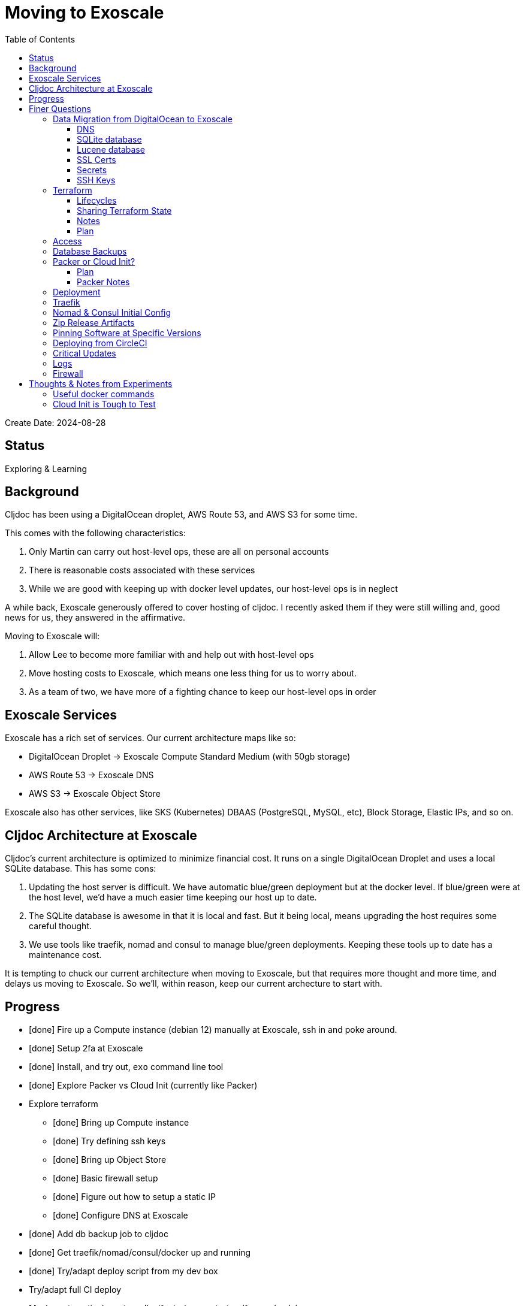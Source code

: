 = Moving to Exoscale
:toc:
:toclevels: 5

Create Date: 2024-08-28

== Status

Exploring & Learning

== Background
Cljdoc has been using a DigitalOcean droplet, AWS Route 53, and AWS S3 for some time.

This comes with the following characteristics:

1. Only Martin can carry out host-level ops, these are all on personal accounts
2. There is reasonable costs associated with these services
3. While we are good with keeping up with docker level updates, our host-level ops is in neglect

A while back, Exoscale generously offered to cover hosting of cljdoc.
I recently asked them if they were still willing and, good news for us, they answered in the affirmative.

Moving to Exoscale will:

1. Allow Lee to become more familiar with and help out with host-level ops
2. Move hosting costs to Exoscale, which means one less thing for us to worry about.
3. As a team of two, we have more of a fighting chance to keep our host-level ops in order

== Exoscale Services
Exoscale has a rich set of services.
Our current architecture maps like so:

* DigitalOcean Droplet -> Exoscale Compute Standard Medium (with 50gb storage)
* AWS Route 53 -> Exoscale DNS
* AWS S3 -> Exoscale Object Store

Exoscale also has other services, like SKS (Kubernetes) DBAAS (PostgreSQL, MySQL, etc), Block Storage, Elastic IPs, and so on.

== Cljdoc Architecture at Exoscale
Cljdoc's current architecture is optimized to minimize financial cost.
It runs on a single DigitalOcean Droplet and uses a local SQLite database.
This has some cons:

1. Updating the host server is difficult.
We have automatic blue/green deployment but at the docker level.
If blue/green were at the host level, we'd have a much easier time keeping our host up to date.
2. The SQLite database is awesome in that it is local and fast.
But it being local, means upgrading the host requires some careful thought.
3. We use tools like traefik, nomad and consul to manage blue/green deployments.
Keeping these tools up to date has a maintenance cost.

It is tempting to chuck our current architecture when moving to Exoscale, but that requires more thought and more time, and delays us moving to Exoscale.
So we'll, within reason, keep our current archecture to start with.

== Progress

* [done] Fire up a Compute instance (debian 12) manually at Exoscale, ssh in and poke around.
* [done] Setup 2fa at Exoscale
* [done] Install, and try out, `exo` command line tool
* [done] Explore Packer vs Cloud Init (currently like Packer)
* Explore terraform
** [done] Bring up Compute instance
** [done] Try defining ssh keys
** [done] Bring up Object Store
** [done] Basic firewall setup
** [done] Figure out how to setup a static IP
** [done] Configure DNS at Exoscale
* [done] Add db backup job to cljdoc
* [done] Get traefik/nomad/consul/docker up and running
* [done] Try/adapt deploy script from my dev box
* Try/adapt full CI deploy
* Maybe automaticaly restore dbs if missing on startup (for prod only).
* Update ops README
* Maybe create a bb.edn for ops work.
* Configure DNS at registrar (Martin)
* Review TODOs

== Finer Questions

=== Data Migration from DigitalOcean to Exoscale

==== DNS
Can take 24-48h for to update worldwide.
Becomes active after setup at registrar, so can pre-configure at Exoscale.

Notes:

* Exoscale requires you "subscribe" to DNS via their GUI before setup via Exoscale.
* We 2 hosts, cljdoc.org and cljdoc.xyz, so I chose a "Medium" subscription which handles up to 10 hosts.

==== SQLite database
Use backup from DigitalOcean.

Either put in expected spot on filesystem or new restore strategy will pick up from backup placed in Exoscale Simple Object Store.

Current location on host file system is `/data/cljdoc`, consider a more conventional `/var/lib/cljdoc`.

==== Lucene database
No need to backup and restore, it is reconstituted if missing at startup.

Current location on host file system is `/data/cljdoc/<lucene dir>`, consider more conventional `/var/lib/cljdoc/<lucene dir>`.

==== SSL Certs
Let's encrypt certificates - I think we need to bring `acme.json` over.

Current cert is valid until Fri, 18-Oct-2024.

==== Secrets
To think about:

* To rein in scope of secrets consider using CircleCI contexts.
These are defined at the CircleCI organization level, but can be applied at the job level.
* Also Exoscale has implemented Vaults in IAM.
Could check that out.

Are held by CircleCI and conveyed to consul over ssh during deploy.

CircleCI specific secrets - used by `publish-docker` circleci job

* `DOCKER_USER` - can remain unchanged
* `DOCKER_PASS` - can remain unchanged

CircleCI specific secrets that will change (so add new vars prefixed with `EXO_` to allow for old and new to coexist for a bit):

* Used by `deploy` circleci job
** `EXO_NOMAD_IP` - used to talk to nomad and consul over their APIs via ssh
* Used by `publish-zip-build` circleci job
** `EXO_RELEASES_BUCKET_NAME` - more of a variable than a secret, might change with Exoscale
** `EXO_RELEASES_BUCKET_ACCESS_KEY` - this will need to change to Exoscale Object Storage key
** `EXO_RELEASES_BUCKET_SECRET_KEY` - this will need to change to Exoscacle Object Storage secret
** `EXO_RELEASES_BUCKET_REGION` - new

Current consul delivered secrets that can stay the same:

* Used by `deploy` circleci job (and then ultimately cljdoc container)
** `SENTRY_DSN` -  sentry.io data source name
** `CIRCLE_API_TOKEN` - to intitiate analysis jobs on circleci
** `CIRCLE_BUILDER_PROJECT` - more of a variable than a secret, imo

New consul secrets:

* Used by `deploy` circleci job (and then ultimately traefik container)
** `LETS_ENCRYPT_EMAIL` - I thought this was better moved to a secret
* Used by `deploy` circleci job (and then ultimately cljdoc container)
* `EXO_BACKUPS_BUCKET_NAME` - For SQLite backups
* `EXO_BACKUPS_BUCKET_ACCESS_KEY`
* `EXO_BACKUPS_BUCKET_SECRET_KEY`
* `EXO_BACKUPS_BUCKET_REGION`

==== SSH Keys
We need to grant permission for CircleCI to ssh in to interact with nomad and consul.
We configure an additional key on CircleCI to do this and add authorize it on our server instance.

TODO: I'm not exactly sure how this was carried out for DigitalOcean droplet.
Probably manually?

=== Terraform
We'll continue to use terraform to declare and provision cloud services.
Exoscale has support for terraform: https://registry.terraform.io/providers/exoscale/exoscale/latest/docs

==== Lifecycles
TODO: understand how to support different lifecycles, and if we actually need to.

For example if we declare an Elastic IP which outputs a static IP... we probably want to preserve that static IP, if reasonable.
Is this an issue?
Maybe not?
If we destroy an entire infrastructure, I suppose.
But we shouldn't be doing that normally?
So maybe not an issue?

==== Sharing Terraform State
Because we want to be an ops team I'd like to somehow share terraform state.
Terraform state is sensitive, so we'd need to share it securely.
And we'd like to avoid the possibility of concurrent updates.

Terraform supports saving state to s3 via `backend` config.
https://developer.hashicorp.com/terraform/language/settings/backends/s3
Clojars makes use of this feature:
https://github.com/clojars/infrastructure/blob/6cf9c100e38408016cd979f1611602523766200e/terraform/main.tf#L6-L11

Exoscale includes an example of doing this.
https://github.com/exoscale/terraform-provider-exoscale/blob/aef50d3f097648d405bcca1a46c8a99959f94706/examples/sos-backend/providers.tf

When using s3, locking is currently optionally supported via dynamoDB,
We don't have dynamoDB at Exoscale, so that's a nogo.
But there is some recent investigation into supporting locking via new s3 conditional writes.
See: https://github.com/hashicorp/terraform/issues/35625
Conditionals writes are on the Exoscale todo list, but will not be implemented soon.

Terraform s3 backend also optionally supports encryption for data at rest.
https://developer.hashicorp.com/terraform/language/settings/backends/s3#encrypt
But.. I think this might be via s3 encryption.
https://docs.aws.amazon.com/AmazonS3/latest/userguide/UsingServerSideEncryption.html
Which is planned for implementation at Exoscale, bu not yet available for Exoscale Oject Store.
https://community.exoscale.com/documentation/storage/encryption/#encryption-at-rest

==== Notes

* For Exoscale we need to `skip_requesting_account_id` when using the aws provider to talk to the Exoscale Object Store.
A seemingly unnecessary warning is emitted: AWS account ID not found for provider.
It's a known issue: https://github.com/hashicorp/terraform-provider-aws/issues/37062
I've pinged Exoscale about this and even though it is not an Exocale issue, they might go ahead and fix it.

Some reminders:

* `secrets.tfvars` will be picked up automatically (and is not under version control) +
[source,hcl]
----
exoscale_api_key = <your key here>
exoscale_api_secret = <your value here>
----

* `terraform apply -var-file=secrets.tfvars` to apply any and all changes to infrastructure
* `terraform destroy -var-file=secrets.tfvars` to entirely teardown infrastructure
* `terraform taint module.main_server.exoscale_compute_instance.cljdoc_01` to mark compute instance in need of recreation followed by `terraform apply -var-file=secrets.tfvars`

==== Plan

* Because Exoscale doesn't support encryption (and perhaps less importantly locking) initially, we won't be sharing Terraform state.
* In the future: Consider using Amazon S3 for sharing state.
Monitor progress on a S3-only solution https://github.com/hashicorp/terraform/issues/35625
* There is also Terraform HCP, which has a limited free tier, but I don't at-a-glance understand it, so don't want to spend time learning another complex thing.

=== Access
Exoscale supports ssh access to the host.
Although we don't want to make changes to the host directly, it can be convenient to poke around.

* TODO: Need to setup access for deployment from CircleCI
* TODO: Ensure both Martin and I have access.
* TODO: Once I get something basic going invite Martin to the cljdoc org at Exoscale.

=== Database Backups
I don't remember a time when the cljdoc DigitalOcean droplet has failed us.
It just keeps chugging along.

But hardware does fail and instances do go poof.
This might be more of a normal occurence at Exoscale, we don't know yet.

To compensate we should do what we should have been doing all along over at Digital Ocean.
We should be automatically periodically backing up our SQLite database.

In theory, the SQLite database can be wholly reconstituted by rebuilding docs.
But this represents a lot of compute time over at CircleCI so we'd rather save the hard work CircleCI has done for cljoc.

Our db backup is about 1gb and we want to be respectful of Exoscale resources, we don't need to keep all backups.
A daily backup should be sufficient with backup retention strategy of:

* 7 daily
* 4 weekly
* 12 monthly
* 2 annually

We have all sorts of scheduled tasks running in cljdoc, we can run one more to handle backups.

Since we'll be backing up (and potentially restoring (TBD)) from the cljdoc docker container, we should probably choose an efficient compression format.
I experimented with `.tar.zst` and found it better for compression speed (3m vs 26s), decompression speed (49s vs 20s) and file size than `.tar.gz` (1.3gb vs 932mb).

Our Lucene full-text database is quickly reconstituted from clojars at startup time, so no need to save a backup of it.

=== Packer or Cloud Init?
We currently use packer to build our host image.

Exoscale offers a nice selection pre-built image templates.
I've explored using a Debian pre-built template, then adding docker, nomad and consul, etc via cloud init.

I've successfuly experimented with this, but given the cloud init docs are on the less coherent side, it took me quite a while to figure out.
And while cloud init works, the updates are applied after the image boots.
So there will be some necessary waiting until cloud init completes.

My feeling is that cloud init might have its place for light config, but packer is the better choice for installing requisite packages.

Although Exoscale documents using Packer, its not listed as a Packer integrations
https://developer.hashicorp.com/packer/integrations/digitalocean/digitalocean - here's digitalocean
https://github.com/exoscale/packer-plugin-exoscale - aha! here it is.

For DigitalOcean we embedded the date in the DigitalOcean image identifier.
For Exoscale we won't do this.
Exoscale allows for multiple private templates with the same name and will automatically pick the most recent one.
This is perhaps a bit less human-friendly and concrete but avoids having to discover/store the current template which would add complexity when there is more than 1 ops person on the ops team.

After some experimentation, my feeling is that for initial software setup, packer is easier to verify and work with.

==== Plan

* Packer for required software setup with an Exoscale Debian 12 template base
* Cloud init for light config like:
** Adding the elastic ip (static ip) to the cloud instance

==== Packer Notes

Packer can reuse terraform `secrets.tfvars`, but needs to be named with an appropriate extension.

From the `image` dir:
[source,shell]
----
ln -s ../secrets.tfvars ./secrets.pkrvars.hcl
packer build -var-file=secrets.pkrvars.hcl debian-cljdoc.pkr.hcl
----

=== Deployment
See `modules/deploy` for the details.

On deploy:

* ensure docker hub has cljdoc docker image for this release
* use ssh port forwarding to cljdoc host server
* sync config via consul API
** traefik config `config/traefik-toml`
** cljdoc secrets `config/cljdoc/secrets-edn`
* post our jobspec to nomad API
** lb (gets is config from consul)
** cljdoc (with docker tag of release) (gets secrets from consul)
* wait until new cljdoc deployment is healthy (via nomad)
* promote new deployment via nomad
** canary becomes cljdoc
** and old cljdoc retired

I think I might be able to mostly just reuse this.
The consul and nomad REST APIs, I think, are still supported and valid.

=== Traefik
We'll continue to use traefik as our internal load balancer to support blue/green deployments.
Traefik is currently at v3.1.2, we are quite behind at v1.7.

Traefik is run from a docker image (known to nomad as `lb`).

What is traefik's role?:

* redirects cljdoc.xyz to cljdoc.org
* SSL certs via Let's Encrypt (configured under `acme`)
* directs traffic to consul discovered cljdoc

Reminder: traefik logs exhausted all disk space over at DigitalOcean and caused nomad corruption; we probably want to implement traefik log rotation and deletion.
Maybe save 2 weeks of logs?

I was confused with 404s for a day until I finally realized traefik config for consul is now delivered by service tags specified in our nomad jobspec.

TODO: We allocated 128mb to traefik v1.7 container, will this be enough for traefik v3.1?

=== Nomad & Consul Initial Config
Cljdoc's DigitalOcean Packer config installed

* `/ect/nomad/server.hcl`
* `/etc/systemd/system/nomad.service`
* `/etc/systemd/system/consul.service`

I don't know if these were overriding existing default configs or providing a config where non existed.
There were changes some of these files, so I assume those changes will need to be included/replicated.

I'm noticing that config on the actual server has somehow drifted from what we have in terraform.
Actual config `etc/nomad/server/hcl`:

[source,hcl]
----
data_dir = "/etc/nomad.d"

server {
  enabled          = true
  bootstrap_expect = 1
}

client {
  enabled = true
}

plugin "docker" {
  config {
    volumes {
      enabled      = true
      selinuxlabel = "z"
    }
  }
}
----

Some changes I've while moving to Exoscale:

* create `consul` user for consul service
* nomad docs say it should be run as root https://developer.hashicorp.com/nomad/docs/operations/nomad-agent
so continue to do so +
TODO: Actually... I think the service should probably be run under nomad:nomad user but its the agent that should be run under root?
* use `/etc/nomad.d` for config dir, and `/etc/consul.d` as home and config dir
* use `/var/lib/nomad` and `/var/lib/consul` for data dirs

Some notes:

* nomad complains about Serf comms, but I think this is ignorable for a single-node installation?

Common nomad commands:

* `nomad status`
* `nomad status cljdoc`
* `nomad stop -purge cljdoc`
* `nomad alloc logs <alloc id>`

=== Zip Release Artifacts
The release workflow creates a zip file from which it then creates a docker image which it then uploads to docker hub.

Each release uploads the zip file to s3.
I'm not entirely sure of the value of this.
It does keep a record of what actually built the cljdoc docker image with.
I suppose we could carry on with this.

=== Pinning Software at Specific Versions
Historically, hashicorp seems to have had no qualms about introducing breaking changes.

So rather than installing the latest, we probably want to install and pin `nomad` and `consul` versions.

I've opted to continue to install `nomad` and `consul` from their zip files but have added:

* checking sha256sum of downloaded zips
* creating a consul user underwhich to run consul (nomad docs recommend it be run from root)

It might be interesting at some future date to look into NixOS.

=== Deploying from CircleCI
I see that we deploy to `NOMAD_IP`, I don't think this would resolve to something different than cljdoc.org.
This implies we have a static IP setup at DigitalOcean.

We can setup a static IP on Exoscale via Elastic IPs.
https://community.exoscale.com/documentation/compute/eip/

If we define our static IP via terraform, we'll have to remember that if we `destroy` this aspect of our setup, we'll also be destroying static IP.
I'm not sure how this is expressed in the current terraform config; if it is.

=== Critical Updates
Sometimes vulnerabilities are discovered.
How to address?

=== Logs
When currently send error level log events to Sentry.io.
We make no effort to save any other logs.
Which could be OK for cljdoc.

I've sometimes taken a peek a cljdoc logs via nomad.
But otherwise, I've been uninterested.

Other than addressing traefik's log rotation, I'll likely not make any changes, at least initially, when moving to Exoscale.

=== Firewall
Exoscale has firewall support via security groups.

I see that our DigitalOcean droplet also setup firewalld.
I'll look into both of these.

I've setup an Exoscale security group to allow incoming ssh, http and https.

== Thoughts & Notes from Experiments

=== Useful docker commands

* `docker ps` - to get container id
* `sudo docker exec -it <container id> /bin/sh` - to shell into a running docker container

=== Cloud Init is Tough to Test
I started off testing by launching Compute instances at Exoscale, but that was becoming painful.

I landed on testing locally with lxd.

Installation: https://support.system76.com/articles/containers/
(missing cmd: newgrp lxd).

Initial setup (rerun after delete):
[source,shell]
----
lxc launch images:debian/12 debian12
----

Other useful commands
[source,shell]
----
lxc stop debian12
lxc delete debian12
lxc restart debian12
----

The base debian is missing cloud init so we have to install it first
[source,shell]
----
lxc exec debian12 -- apt update
lxc exec debian12 -- apt install cloud-init
----

And then feed our cloud init config, then restart for it to take effect:
[source,shell]
----
lxc config set debian12 user.user-data - < cloud-config.yaml
lxc restart debian12
----

Useful cmds to snoop around:
[source,shell]
----
lxc exec debian12 -- cat /var/log/cloud-init.log
lxc exec debian12 -- cat /var/log/cloud-init-output.log
lxc exec debian12 -- /bin/bash
----

Useful cloud-init cmds:

* `cloud-init status` - Reports `status: done` when complete
* `cloud-init status --wait` - Waits for cloud-init to complete all tasks then reports status
